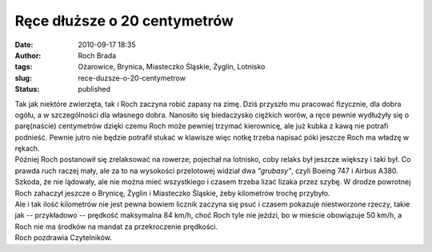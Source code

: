 Ręce dłuższe o 20 centymetrów
#############################
:date: 2010-09-17 18:35
:author: Roch Brada
:tags: Ożarowice, Brynica, Miasteczko Śląskie, Żyglin, Lotnisko
:slug: rece-duzsze-o-20-centymetrow
:status: published

| Tak jak niektóre zwierzęta, tak i Roch zaczyna robić zapasy na zimę. Dziś przyszło mu pracować fizycznie, dla dobra ogółu, a w szczególności dla własnego dobra. Nanosiło się biedaczysko ciężkich worów, a ręce pewnie wydłużyły się o parę(naście) centymetrów dzięki czemu Roch może pewniej trzymać kierownicę, ale już kubka z kawą nie potrafi podnieść. Pewnie jutro nie będzie potrafił stukać w klawisze więc notkę trzeba napisać póki jeszcze Roch ma władzę w rękach.
| Później Roch postanowił się zrelaksować na rowerze; pojechał na lotnisko, coby relaks był jeszcze większy i taki był. Co prawda ruch raczej mały, ale za to na wysokości przelotowej widział dwa *"grubasy"*, czyli Boeing 747 i Airbus A380. Szkoda, że nie lądowały, ale nie można mieć wszystkiego i czasem trzeba lizać lizaka przez szybę. W drodze powrotnej Roch zahaczył jeszcze o Brynicę, Żyglin i Miasteczko Śląskie, żeby kilometrów trochę przybyło.
| Ale i tak ilość kilometrów nie jest pewna bowiem licznik zaczyna się psuć i czasem pokazuje niestworzone rzeczy, takie jak -- przykładowo -- prędkość maksymalna 84 km/h, choć Roch tyle nie jeździ, bo w mieście obowiązuje 50 km/h, a Roch nie ma środków na mandat za przekroczenie prędkości.
| Roch pozdrawia Czytelników.
